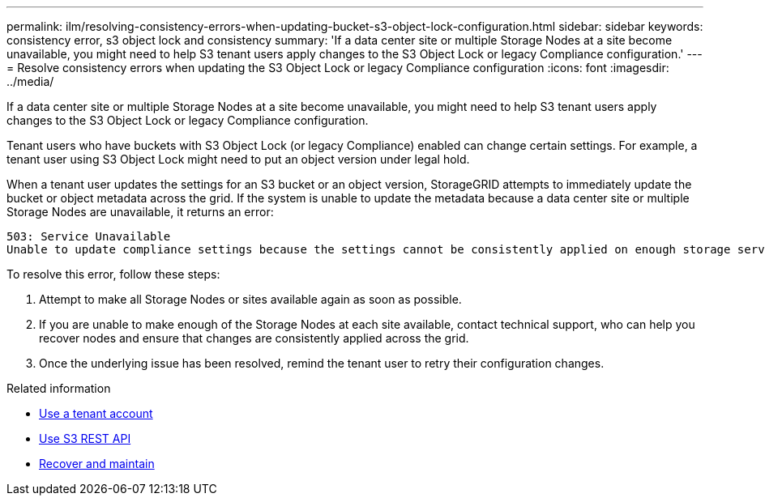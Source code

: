 ---
permalink: ilm/resolving-consistency-errors-when-updating-bucket-s3-object-lock-configuration.html
sidebar: sidebar
keywords: consistency error, s3 object lock and consistency
summary: 'If a data center site or multiple Storage Nodes at a site become unavailable, you might need to help S3 tenant users apply changes to the S3 Object Lock or legacy Compliance configuration.'
---
= Resolve consistency errors when updating the S3 Object Lock or legacy Compliance configuration
:icons: font
:imagesdir: ../media/

[.lead]
If a data center site or multiple Storage Nodes at a site become unavailable, you might need to help S3 tenant users apply changes to the S3 Object Lock or legacy Compliance configuration.

Tenant users who have buckets with S3 Object Lock (or legacy Compliance) enabled can change certain settings. For example, a tenant user using S3 Object Lock might need to put an object version under legal hold.

When a tenant user updates the settings for an S3 bucket or an object version, StorageGRID attempts to immediately update the bucket or object metadata across the grid. If the system is unable to update the metadata because a data center site or multiple Storage Nodes are unavailable, it returns an error:
----
503: Service Unavailable
Unable to update compliance settings because the settings cannot be consistently applied on enough storage services. Contact your grid administrator for assistance.
----

To resolve this error, follow these steps:

. Attempt to make all Storage Nodes or sites available again as soon as possible.
. If you are unable to make enough of the Storage Nodes at each site available, contact technical support, who can help you recover nodes and ensure that changes are consistently applied across the grid.
. Once the underlying issue has been resolved, remind the tenant user to retry their configuration changes.

.Related information

* xref:../tenant/index.adoc[Use a tenant account]

* xref:../s3/index.adoc[Use S3 REST API]

* xref:../maintain/index.adoc[Recover and maintain]
